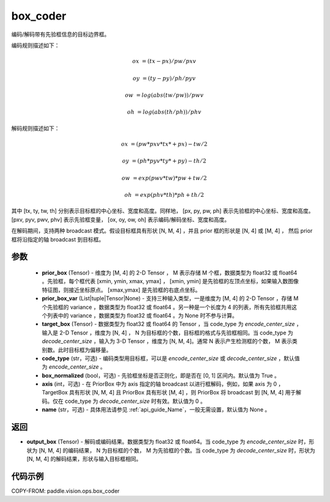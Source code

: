 .. _cn_api_paddle_vision_ops_box_coder:

box_coder
-------------------------------

.. py:function:: paddle.vision.ops.box_coder(prior_box, prior_box_var, target_box, code_type='encode_center_size', box_normalized=True, name=None, axis=0)

编码/解码带有先验框信息的目标边界框。

编码规则描述如下：

    .. math::

        ox &= (tx - px) / pw / pxv

        oy &= (ty - py) / ph / pyv

        ow &= log(abs(tw / pw)) / pwv

        oh &= log(abs(th / ph)) / phv

解码规则描述如下：

    .. math::

        ox &= (pw * pxv * tx * + px) - tw / 2

        oy &= (ph * pyv * ty * + py) - th / 2

        ow &= exp(pwv * tw) * pw + tw / 2

        oh &= exp(phv * th) * ph + th / 2


其中 [tx, ty, tw, th] 分别表示目标框的中心坐标、宽度和高度。同样地， [px, py, pw, ph] 表示先验框的中心坐标、宽度和高度。 [pxv, pyv, pwv, phv] 表示先验框变量， [ox, oy, ow, oh] 表示编码/解码坐标、宽度和高度。

在解码期间，支持两种 broadcast 模式。假设目标框具有形状 [N, M, 4] ，并且 prior 框的形状是 [N, 4] 或 [M, 4] ， 然后 prior 框将沿指定的轴 broadcast 到目标框。




参数
::::::::::::
        - **prior_box** (Tensor) - 维度为 [M, 4] 的 2-D Tensor ， M 表示存储 M 个框，数据类型为 float32 或 float64 。先验框，每个框代表 [xmin, ymin, xmax, ymax] ， [xmin, ymin] 是先验框的左顶点坐标，如果输入数图像特征图，则接近坐标原点。 [xmax,ymax] 是先验框的右底点坐标。
        - **prior_box_var** (List|tuple|Tensor|None) - 支持三种输入类型，一是维度为 [M, 4] 的 2-D Tensor ，存储 M 个先验框的 variance ，数据类型为 float32 或 float64 。另一种是一个长度为 4 的列表，所有先验框共用这个列表中的 variance ，数据类型为 float32 或 float64 。为 None 时不参与计算。
        - **target_box** (Tensor) - 数据类型为 float32 或 float64 的 Tensor ，当 code_type 为 `encode_center_size` ，输入是 2-D Tensor ，维度为 [N, 4] ， N 为目标框的个数，目标框的格式与先验框相同。当 code_type 为 `decode_center_size` ，输入为 3-D Tensor ，维度为 [N, M, 4]。通常 N 表示产生检测框的个数， M 表示类别数。此时目标框为偏移量。
        - **code_type** (str，可选) - 编码类型用目标框，可以是 `encode_center_size` 或 `decode_center_size` ，默认值为 `encode_center_size` 。
        - **box_normalized** (bool，可选) - 先验框坐标是否正则化，即是否在 [0, 1] 区间内。默认值为 True 。
        - **axis** (int，可选) - 在 PriorBox 中为 axis 指定的轴 broadcast 以进行框解码，例如，如果 axis 为 0 ， TargetBox 具有形状 [N, M, 4] 且 PriorBox 具有形状 [M, 4] ，则 PriorBox 将 broadcast 到 [N, M, 4] 用于解码。仅在 code_type 为 `decode_center_size` 时有效。默认值为 0 。
        - **name** (str，可选) - 具体用法请参见 :ref:`api_guide_Name`，一般无需设置，默认值为 None 。


返回
::::::::::::
- **output_box** (Tensor) - 解码或编码结果。数据类型为 float32 或 float64。当 code_type 为 `encode_center_size` 时，形状为 [N, M, 4] 的编码结果， N 为目标框的个数， M 为先验框的个数。当 code_type 为 `decode_center_size` 时，形状为 [N, M, 4] 的解码结果，形状与输入目标框相同。


代码示例
::::::::::::

COPY-FROM: paddle.vision.ops.box_coder
